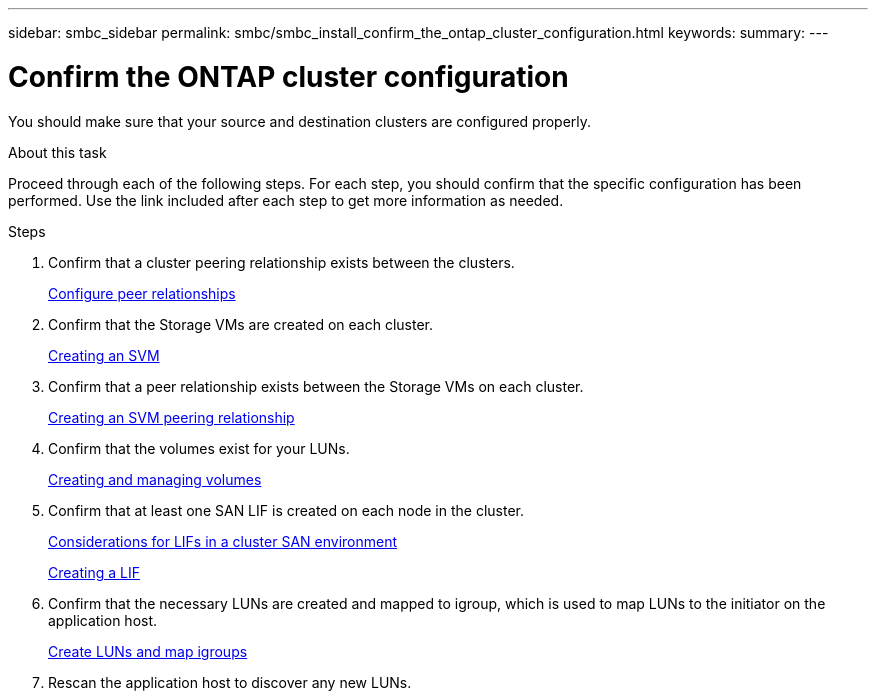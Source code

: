---
sidebar: smbc_sidebar
permalink: smbc/smbc_install_confirm_the_ontap_cluster_configuration.html
keywords:
summary:
---

= Confirm the ONTAP cluster configuration
:hardbreaks:
:nofooter:
:icons: font
:linkattrs:
:imagesdir: ../media/

//
// This file was created with NDAC Version 2.0 (August 17, 2020)
//
// 2020-11-04 10:10:29.130581
//

[.lead]
You should make sure that your source and destination clusters are configured properly.

.About this task

Proceed through each of the following steps. For each step, you should confirm that the specific configuration has been performed. Use the link included after each step to get more information as needed.

.Steps

. Confirm that a cluster peering relationship exists between the clusters.
+
https://docs.netapp.com/ontap-9/topic/com.netapp.doc.exp-clus-peer/GUID-5AC8B2CD-9203-4F61-A5FB-C177A22F0C29.html?cp=7_2_2_1[Configure peer relationships^]

. Confirm that the Storage VMs are created on each cluster.
+
https://docs.netapp.com/ontap-9/topic/com.netapp.doc.dot-cm-nmg/GUID-2CA17A53-2000-41E1-8A3A-E76F4DEC821F.html?cp=12_0_2_6[Creating an SVM^]

. Confirm that a peer relationship exists between the Storage VMs on each cluster.
+
https://docs.netapp.com/ontap-9/topic/com.netapp.doc.dot-cm-nmg/GUID-2CA17A53-2000-41E1-8A3A-E76F4DEC821F.html?cp=12_0_2_6[Creating an SVM peering relationship^]

. Confirm that the volumes exist for your LUNs.
+
https://docs.netapp.com/ontap-9/topic/com.netapp.doc.dot-cm-vsmg/GUID-36D12CB2-3498-4CC9-BABF-002BE869FCBE.html?cp=18_2_1[Creating and managing volumes^]

. Confirm that at least one SAN LIF is created on each node in the cluster.
+
https://docs.netapp.com/ontap-9/topic/com.netapp.doc.dot-cm-sanag/GUID-A34528DF-C287-4B1A-9BEF-3EC4CCFA240F.html?cp=14_6_7_4_0_1[Considerations for LIFs in a cluster SAN environment^]
+
https://docs.netapp.com/ontap-9/topic/com.netapp.doc.dot-cm-nmg/GUID-CEE760DF-A059-4018-BE6C-6B3A034CB377.html?cp=12_0_8_4[Creating a LIF^]

. Confirm that the necessary LUNs are created and mapped to igroup, which is used to map LUNs to the initiator on the application host.
+
https://docs.netapp.com/ontap-9/topic/com.netapp.doc.dot-cm-sanag/GUID-D4DAC7DB-A6B0-4696-B972-7327EE99FD72.html?cp=14_6_1_0_2_5[Create LUNs and map igroups^]

. Rescan the application host to discover any new LUNs.
